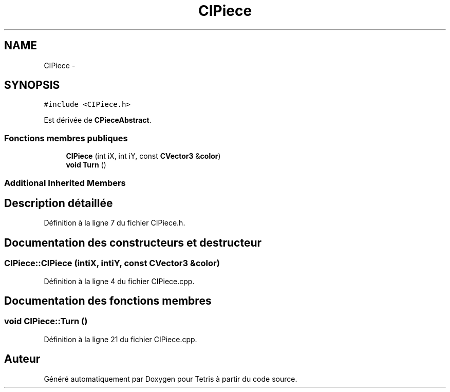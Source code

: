 .TH "CIPiece" 3 "Vendredi Février 21 2014" "Version alpha" "Tetris" \" -*- nroff -*-
.ad l
.nh
.SH NAME
CIPiece \- 
.SH SYNOPSIS
.br
.PP
.PP
\fC#include <CIPiece\&.h>\fP
.PP
Est dérivée de \fBCPieceAbstract\fP\&.
.SS "Fonctions membres publiques"

.in +1c
.ti -1c
.RI "\fBCIPiece\fP (int iX, int iY, const \fBCVector3\fP &\fBcolor\fP)"
.br
.ti -1c
.RI "\fBvoid\fP \fBTurn\fP ()"
.br
.in -1c
.SS "Additional Inherited Members"
.SH "Description détaillée"
.PP 
Définition à la ligne 7 du fichier CIPiece\&.h\&.
.SH "Documentation des constructeurs et destructeur"
.PP 
.SS "CIPiece::CIPiece (intiX, intiY, const \fBCVector3\fP &color)"

.PP
Définition à la ligne 4 du fichier CIPiece\&.cpp\&.
.SH "Documentation des fonctions membres"
.PP 
.SS "\fBvoid\fP CIPiece::Turn ()"

.PP
Définition à la ligne 21 du fichier CIPiece\&.cpp\&.

.SH "Auteur"
.PP 
Généré automatiquement par Doxygen pour Tetris à partir du code source\&.
